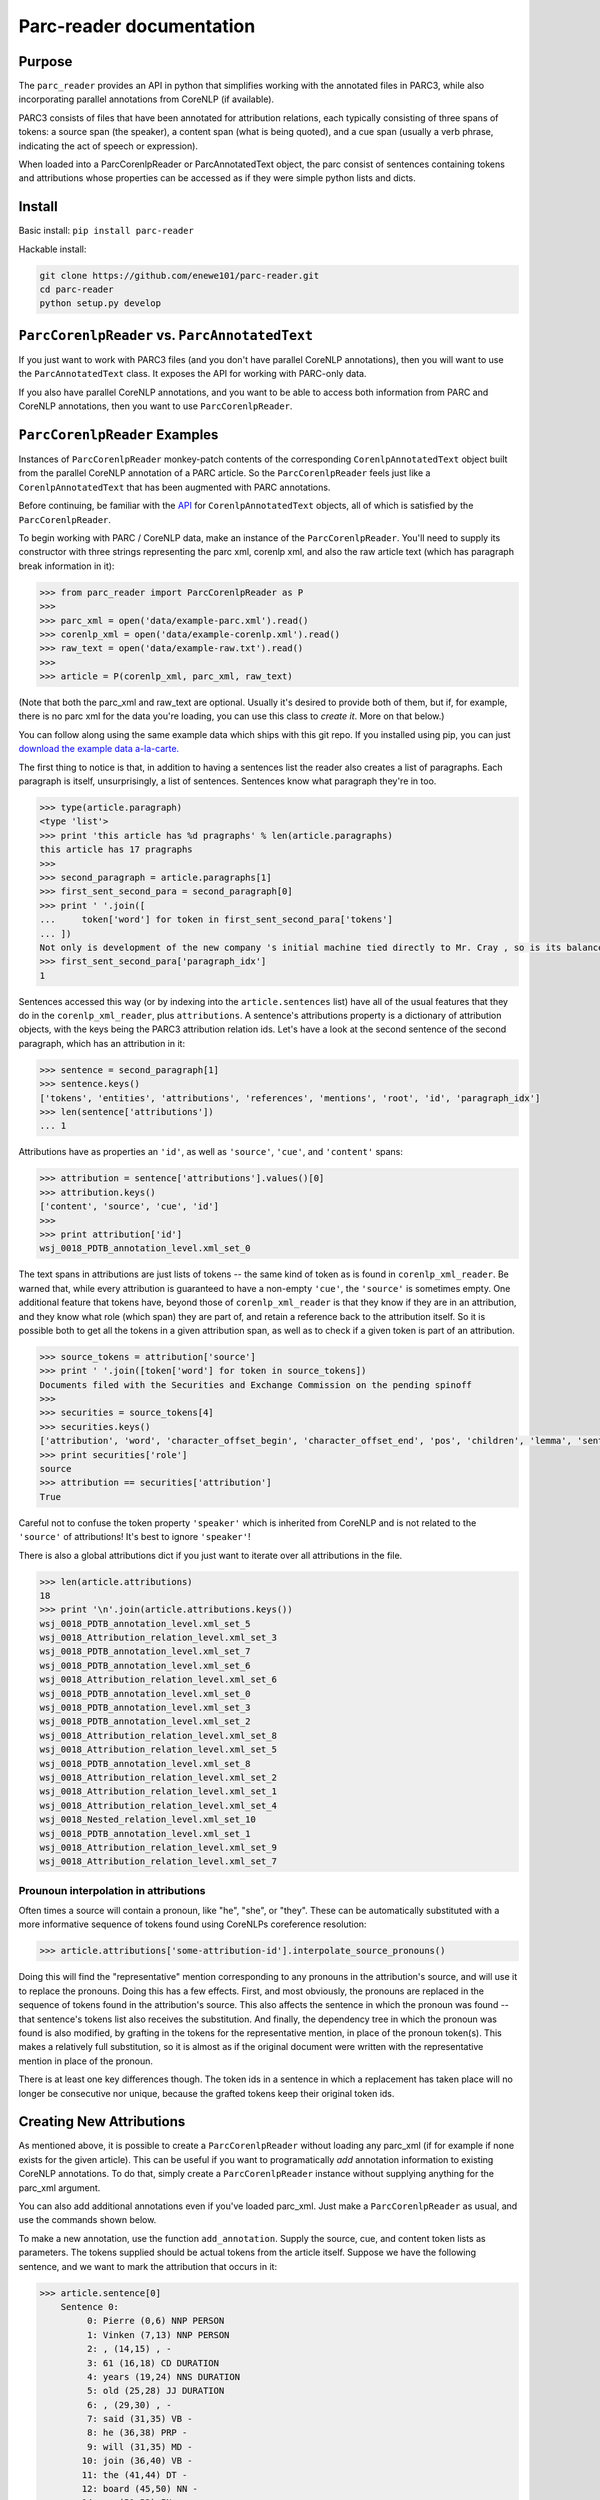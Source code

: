 .. corenlp-xml-reader documentation master file, created by
   sphinx-quickstart on Wed Jul  6 22:46:00 2016.
   You can adapt this file completely to your liking, but it should at least
   contain the root `toctree` directive.

Parc-reader documentation
================================

.. py:module:: corenlp_xml_reader

Purpose
-------

The ``parc_reader`` provides an API in python that simplifies working with
the annotated files in PARC3, while also incorporating parallel annotations
from CoreNLP (if available).

PARC3 consists of files that have been annotated for attribution relations,
each typically consisting of three spans of tokens: a source span (the 
speaker), a content span (what is being quoted), and a cue span (usually
a verb phrase, indicating the act of speech or expression).

When loaded into a ParcCorenlpReader or ParcAnnotatedText object, the
parc consist of sentences containing tokens and attributions whose
properties can be accessed as if they were simple python lists and dicts.

Install
-------

Basic install: ``pip install parc-reader``

Hackable install: 

.. code-block:: bash

   git clone https://github.com/enewe101/parc-reader.git
   cd parc-reader
   python setup.py develop


``ParcCorenlpReader`` vs. ``ParcAnnotatedText``
-----------------------------------------------

If you just want to work with PARC3 files (and you don't have parallel
CoreNLP annotations), then you will want to use the ``ParcAnnotatedText``
class.  It exposes the API for working with PARC-only data.

If you also have parallel CoreNLP annotations, and you want to be able
to access both information from PARC and CoreNLP annotations, then you
want to use ``ParcCorenlpReader``.


``ParcCorenlpReader`` Examples
------------------------------

Instances of ``ParcCorenlpReader`` monkey-patch contents of the 
corresponding ``CorenlpAnnotatedText`` object built from the parallel
CoreNLP annotation of a PARC article. So the 
``ParcCorenlpReader`` feels just like a ``CorenlpAnnotatedText`` that has 
been augmented with PARC annotations.

Before continuing, be familiar with the `API
<https://github.com/enewe101/corenlp-xml-reader.git>`_
for ``CorenlpAnnotatedText`` objects, all of which is satisfied by the 
``ParcCorenlpReader``.

To begin working with PARC / CoreNLP data, make an instance of the ``ParcCorenlpReader``.  You'll need to supply its constructor with three strings representing the parc xml, corenlp xml, and also the raw article text (which has paragraph break information in it):

.. code-block:: python

    >>> from parc_reader import ParcCorenlpReader as P
    >>>
    >>> parc_xml = open('data/example-parc.xml').read()
    >>> corenlp_xml = open('data/example-corenlp.xml').read()
    >>> raw_text = open('data/example-raw.txt').read()
    >>>
    >>> article = P(corenlp_xml, parc_xml, raw_text)

(Note that both the parc_xml and raw_text are optional.  Usually it's 
desired to provide both of them, but if, for example, there is no parc xml
for the data you're loading, you can use this class to *create it*.  More
on that below.)

You can follow along using the same example data which ships with this
git repo.  If you installed using pip, you can just 
`download the example data a-la-carte.
<http://cgi.cs.mcgill.ca/~enewel3/temp/parc/parc-example-data.tgz>`_

The first thing to notice is that, in addition to having a sentences list
the reader also creates a list of paragraphs.  Each paragraph is itself,
unsurprisingly, a list of sentences.  Sentences know what paragraph they're
in too.

.. code-block:: python

    >>> type(article.paragraph)
    <type 'list'>
    >>> print 'this article has %d pragraphs' % len(article.paragraphs)
    this article has 17 pragraphs
    >>>
    >>> second_paragraph = article.paragraphs[1]
    >>> first_sent_second_para = second_paragraph[0]
    >>> print ' '.join([
    ...     token['word'] for token in first_sent_second_para['tokens']
    ... ])
    Not only is development of the new company 's initial machine tied directly to Mr. Cray , so is its balance sheet .
    >>> first_sent_second_para['paragraph_idx']
    1

Sentences accessed this way (or by indexing into the ``article.sentences``
list) have all of the usual features that they do in the 
``corenlp_xml_reader``, plus ``attributions``.  A sentence's attributions 
property is a dictionary
of attribution objects, with the keys being the PARC3 attribution
relation ids.  Let's have a look at the second sentence of the second 
paragraph, which has an attribution in it:

.. code-block:: python

    >>> sentence = second_paragraph[1]
    >>> sentence.keys()
    ['tokens', 'entities', 'attributions', 'references', 'mentions', 'root', 'id', 'paragraph_idx']
    >>> len(sentence['attributions'])
    ... 1

Attributions have as properties an ``'id'``, as well as ``'source'``, 
``'cue'``, and ``'content'`` spans:

.. code-block:: python

    >>> attribution = sentence['attributions'].values()[0]
    >>> attribution.keys()
    ['content', 'source', 'cue', 'id']
    >>>
    >>> print attribution['id']
    wsj_0018_PDTB_annotation_level.xml_set_0

The text spans in attributions are just lists of tokens -- the same kind
of token as is found in ``corenlp_xml_reader``.  Be warned that, while
every attribution is guaranteed to have a non-empty ``'cue'``, the 
``'source'`` is sometimes empty.  One additional feature that tokens have,
beyond those of ``corenlp_xml_reader`` is that they know if they are in an 
attribution, and they know what role (which span) they are part of, and 
retain a reference back to the attribution itself.  So it is possible 
both to get all the tokens in a given attribution span, as well as to check
if a given token is part of an attribution.

.. code-block:: python

    >>> source_tokens = attribution['source']
    >>> print ' '.join([token['word'] for token in source_tokens])
    Documents filed with the Securities and Exchange Commission on the pending spinoff
    >>>
    >>> securities = source_tokens[4]
    >>> securities.keys()
    ['attribution', 'word', 'character_offset_begin', 'character_offset_end', 'pos', 'children', 'lemma', 'sentence_id', 'entity_idx', 'speaker', 'mention', 'parents', 'role', 'ner', 'id']
    >>> print securities['role']
    source
    >>> attribution == securities['attribution']
    True

Careful not to confuse the token property ``'speaker'`` which is inherited
from CoreNLP and is not related to the ``'source'`` of attributions!
It's best to ignore ``'speaker'``!

There is also a global attributions dict if you just want to iterate over
all attributions in the file.

.. code-block:: python

    >>> len(article.attributions)
    18
    >>> print '\n'.join(article.attributions.keys())
    wsj_0018_PDTB_annotation_level.xml_set_5
    wsj_0018_Attribution_relation_level.xml_set_3
    wsj_0018_PDTB_annotation_level.xml_set_7
    wsj_0018_PDTB_annotation_level.xml_set_6
    wsj_0018_Attribution_relation_level.xml_set_6
    wsj_0018_PDTB_annotation_level.xml_set_0
    wsj_0018_PDTB_annotation_level.xml_set_3
    wsj_0018_PDTB_annotation_level.xml_set_2
    wsj_0018_Attribution_relation_level.xml_set_8
    wsj_0018_Attribution_relation_level.xml_set_5
    wsj_0018_PDTB_annotation_level.xml_set_8
    wsj_0018_Attribution_relation_level.xml_set_2
    wsj_0018_Attribution_relation_level.xml_set_1
    wsj_0018_Attribution_relation_level.xml_set_4
    wsj_0018_Nested_relation_level.xml_set_10
    wsj_0018_PDTB_annotation_level.xml_set_1
    wsj_0018_Attribution_relation_level.xml_set_9
    wsj_0018_Attribution_relation_level.xml_set_7

Prounoun interpolation in attributions
^^^^^^^^^^^^^^^^^^^^^^^^^^^^^^^^^^^^^^
Often times a source will contain a pronoun, like "he", "she", or "they".
These can be automatically substituted with a more informative sequence of
tokens found using CoreNLPs coreference resolution:

.. code-block:: python

    >>> article.attributions['some-attribution-id'].interpolate_source_pronouns()

Doing this will find the "representative" mention corresponding to any pronouns
in the attribution's source, and will use it to replace the pronouns.  Doing
this has a few effects.  First, and most obviously, the pronouns are replaced
in the sequence of tokens found in the attribution's source.  This also affects
the sentence in which the pronoun was found -- that sentence's tokens list also
receives the substitution.  And finally, the dependency tree in which the
pronoun was found is also modified, by grafting in the tokens for the
representative mention, in place of the pronoun token(s).  This makes a
relatively full substitution, so it is almost as if the original document were
written with the representative mention in place of the pronoun.  

There is at least one key differences though.  The token ids in a sentence in
which a replacement has taken place will no longer be consecutive nor unique,
because the grafted tokens keep their original token ids.


Creating New Attributions
-------------------------
As mentioned above, it is possible to create a ``ParcCorenlpReader`` without
loading any parc_xml (if for example if none exists for the given article). 
This can be useful if you want to programatically *add* annotation 
information to existing CoreNLP annotations.  To do that, simply create
a ``ParcCorenlpReader`` instance without supplying anything for the parc_xml
argument.  

You can also add additional annotations even if you've loaded parc_xml.  
Just make a ``ParcCorenlpReader`` as usual, and use the commands shown 
below.

To make a new annotation, use the function ``add_annotation``.  Supply the 
source, cue, and content token lists as parameters.  The tokens supplied 
should be actual tokens from the article itself.  Suppose we have the following sentence, and we want to mark the attribution that occurs in it:

.. code-block:: python

    >>> article.sentence[0]
        Sentence 0:
             0: Pierre (0,6) NNP PERSON
             1: Vinken (7,13) NNP PERSON
             2: , (14,15) , -
             3: 61 (16,18) CD DURATION
             4: years (19,24) NNS DURATION
             5: old (25,28) JJ DURATION
             6: , (29,30) , -
             7: said (31,35) VB -
             8: he (36,38) PRP -
             9: will (31,35) MD -
            10: join (36,40) VB -
            11: the (41,44) DT -
            12: board (45,50) NN -
            14: as (51,53) IN -
            15: a (54,55) DT -
            16: nonexecutive (56,68) JJ -
            17: director (69,77) NN -
            18: Nov. (78,82) NNP DATE
            19: 29 (83,85) CD DATE
            20: . (86,87) . -

We collect the tokens involved in different parts of the attribution, and
use them to create a new attribution:

.. code-block:: python

    >>> source = article.sentences[0]['tokens'][0:2]
    >>> cue = article.sentences[0]['tokens'][7:8]
    >>> content = article.sentences[0]['tokens'][8:20]
    >>> 
    >>> attribution = article.add_attribution(
        cue_tokens=cue, 
        content_tokens=content, 
        source_tokens=source, 
        id_formatter='my_attribution_'
    )

References to the new attribution will automatically be created in the 
global attributions dictionary, in the sentence(s) involved, and in the 
tokens involved in the attribution.  
It also adds role information to the tokens.  In other words, the result is 
exactly as if the attribution were read from a parc_xml file:

.. code-block:: python

    >>> article.attributions.keys()
    'my_attribution_0'
    >>> article.sentences[0]['attributions'].keys()
    'my_attribution_0'
    >>>
    >>> article.sentences[0]['tokens'][0]['role']
    'source'
    >>>
    >>> article.sentences[0]['tokens'][0]['attribution']
    {'my_attribution_0': {
        'id': 'my_attribution_0',
        'source': [ 
             0: Pierre (0,6) NNP PERSON,
             1: Vinken (7,13) NNP PERSON],
        'cue': [7: said (31,35) VB -],
        'content': [
             8: he (36,38) PRP -,
             9: will (31,35) MD -,
            10: join (36,40) VB -,
            11: the (41,44) DT -,
            12: board (45,50) NN -,
            14: as (51,53) IN -,
            15: a (54,55) DT -,
            16: nonexecutive (56,68) JJ -,
            17: director (69,77) NN -,
            18: Nov. (78,82) NNP DATE,
            19: 29 (83,85) CD DATE]
        }
    }

The call signature for ``add_attribution`` is:

.. code-block:: python

	add_attribution(
		cue_tokens=[], 
		content_tokens=[], 
		source_tokens=[], 
		attribution_id=None,
		id_formatter=''
	)

All of the arguments to ``add_attribution`` are optional, meaning that you can 
create an empty attribution and fill it later  
(described below).  Every attribution must be given a unique id.  You can either
supply the id via the ``attribution_id`` parameter, or you can simply supply
an ``id_formatter`` which is a prefix that gets an incrementing integer added
onto it to create a unique id.  If the ``id_formatter`` contains a ``'%d'`` then
this will be replaced by the integer so you can have arbitrarily formatted ids.
If you supply neither an ``attribution_id`` nor an ``id_formatter``, then the id 
will simply be an integer (as a string).

You can also make an empty attribution, and then fill in tokens for given roles 
afterwards.  The following has the exact same effect as the previous example:

.. code-block:: python

    >>> source = article.sentences[0]['tokens'][0:2]
    >>> cue = article.sentences[0]['tokens'][7:8]
    >>> content = article.sentences[0]['tokens'][8:20]
    >>> 
    >>> attribution = article.add_attribution(id_formatter='my\_attribution\_')
    >>>
    >>> article.add_to_attribution(attribution, 'source', source)
    >>> article.add_to_attribution(attribution, 'cue', cue)
    >>> article.add_to_attribution(attribution, 'content', content)

Note that it isn't necessary to supply tokens for each role.  For example
you could just supply token(s) for the 'cue' role, or indeed leave the 
attribution completely empty.

Note that tokens can only be part of one attribution.  The ``ParcCorenlpReader``
doesn't support nested or overlapping attributions!

Trying to create an attribution using an attribution_id that's already in use,
or trying to create an attribution involving token(s) that are already part
of another attribution will cause a ``ValueError`` to be raised.

Finally, you can delete attributions by supplying the `attribution_id`.
All references throughout the datastructure to the attribution will be
cleaned up.

.. code-block:: python

    >>> 'my_attribution_0' in article.attributions
    True
    >>>
    >>> article.remove_attribution('my_attribution_0')
    >>>
    >>> 'my_attribution_0' in article.attributions
    False


Saving Parc Files to Disk
---------------------------

You can obtain an xml serialization of a ParcCorenlpReader, in the 
xml format used by the parc3 dataset, then save it to disk, as follows:

.. code-block:: python

    >>> xml_string = article.get_parc_xml(indent='  ')
    >>> open('my-parc-file.xml', 'w').write(xml_string)

